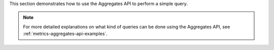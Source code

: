 .. _`Dynamic Aggregates`: https://gnocchi.osci.io/rest.html#dynamic-aggregates

This section demonstrates how to use the Aggregates API to perform a simple query.

.. note::

  For more detailed explanations on what kind of queries can be done
  using the Aggregates API, see :ref:`metrics-aggregates-api-examples`.

.. tabs::

  .. group-tab:: OpenStack CLI

    The Aggregates API is available using the ``openstack metric aggregates`` command.

    .. code-block:: bash

      openstack metric aggregates --start "${start}" \
                                  --stop "${stop}" \
                                  --resource-type ${resource_type} \
                                  --granularity ${granularity} \
                                  "${operations}" \
                                  "${search}"

    The following basic parameters should be set for every query:

    * ``--start DATETIME`` - Start time of the period for which to query aggregates, as an ISO 8601 datetime (recommended) or Unix timestamp.
    * ``--stop DATETIME`` - End time of the period for which to query aggregates, as an ISO 8601 datetime (recommended) or Unix timestamp.
    * ``--resource-type TYPE`` - The :ref:`resource type <metrics-reference>` to query aggregates from.
    * ``--granularity SECONDS`` - The :ref:`granularity <metrics-granularity>` of the aggregates to query.
    * ``operations`` - The aggregate operations to perform to get the desired data, in string format (**not** JSON).
      We have examples defined below for common use cases, but if you'd like more information on what is
      possible using the Aggregates API, refer to the Gnocchi documentation on `Dynamic Aggregates`_.
    * ``search`` - Search filters to limit the output to desired resources only, in string format (**not** JSON).
      For more information, see :ref:`metrics-searching-resources`.

    .. warning::

      You should **always** set ``--start`` and ``--stop`` for your aggregate queries.

      Not doing so will result in an unbounded query being performed,
      causing more metrics to be retrieved than intended or a timeout.

    Here is a basic example of an aggregate query command against a single resource:

    .. code-block:: bash

      openstack metric aggregates --start "2025-08-09T00:00:00+00:00" \
                                  --stop "2025-08-09T01:00:00+00:00" \
                                  --resource-type instance \
                                  --granularity 600 \
                                  "(/ (/ (metric cpu rate:mean) (metric vcpus mean)) 600000000000)" \
                                  "id=af6b97d9-d172-4e06-b565-db1e97097340"

    All resources with matching metrics get measures returned in a table format.

    .. code-block:: console

      $ openstack metric aggregates --start "2025-08-09T00:00:00+00:00" --stop "2025-08-09T01:00:00+00:00" --resource-type instance --granularity 600 "(/ (/ (metric cpu rate:mean) (metric vcpus mean)) 600000000000)" "id=af6b97d9-d172-4e06-b565-db1e97097340"
      +------------+---------------------------+-------------+-----------------------+
      | name       | timestamp                 | granularity |                 value |
      +------------+---------------------------+-------------+-----------------------+
      | aggregated | 2025-08-09T00:00:00+00:00 |       600.0 | 0.0018333333333333333 |
      | aggregated | 2025-08-09T00:10:00+00:00 |       600.0 |                0.0014 |
      | aggregated | 2025-08-09T00:20:00+00:00 |       600.0 | 0.0014666666666666667 |
      | aggregated | 2025-08-09T00:30:00+00:00 |       600.0 | 0.0014666666666666667 |
      | aggregated | 2025-08-09T00:40:00+00:00 |       600.0 | 0.0013833333333333334 |
      | aggregated | 2025-08-09T00:50:00+00:00 |       600.0 | 0.0014333333333333333 |
      +------------+---------------------------+-------------+-----------------------+

    ``-f json`` can be used to change the output format to JSON.

    .. code-block:: console

      $ openstack metric aggregates --start "2025-08-09T00:00:00+00:00" --stop "2025-08-09T01:00:00+00:00" --resource-type instance --granularity 600 "(/ (/ (metric cpu rate:mean) (metric vcpus mean)) 600000000000)" "id=af6b97d9-d172-4e06-b565-db1e97097340" -f json
      [
        {
          "name": "aggregated",
          "timestamp": "2025-08-09T00:00:00+00:00",
          "granularity": 600.0,
          "value": 0.0018333333333333333
        },
        {
          "name": "aggregated",
          "timestamp": "2025-08-09T00:10:00+00:00",
          "granularity": 600.0,
          "value": 0.0014
        },
        {
          "name": "aggregated",
          "timestamp": "2025-08-09T00:20:00+00:00",
          "granularity": 600.0,
          "value": 0.0014666666666666667
        },
        {
          "name": "aggregated",
          "timestamp": "2025-08-09T00:30:00+00:00",
          "granularity": 600.0,
          "value": 0.0014666666666666667
        },
        {
          "name": "aggregated",
          "timestamp": "2025-08-09T00:40:00+00:00",
          "granularity": 600.0,
          "value": 0.0013833333333333334
        },
        {
          "name": "aggregated",
          "timestamp": "2025-08-09T00:50:00+00:00",
          "granularity": 600.0,
          "value": 0.0014333333333333333
        }
      ]

    Returned timestamps are in UTC.

    .. note::

      If no timezone offset (e.g. ``+12:00``) is specified on your
      ``--start`` and ``--stop`` timestamps, the CLI command for the
      Aggregates API will automatically change the timestamps to UTC
      relative to your computer's system timezone.

      To prevent this behaviour, make sure that your ``--start``
      and ``--stop`` values have the correct timezone offset.

    Other options are also available. For reference, here is the full output of ``--help``:

    .. code-block:: console

      $ openstack metric aggregates --help
      usage: openstack metric aggregates [-h] [-f {csv,json,table,value,yaml}] [-c COLUMN] [--quote {all,minimal,none,nonnumeric}] [--noindent] [--max-width <integer>] [--fit-width] [--print-empty]
                                        [--sort-column SORT_COLUMN] [--sort-ascending | --sort-descending] [--resource-type RESOURCE_TYPE] [--start START] [--stop STOP] [--granularity GRANULARITY]
                                        [--needed-overlap NEEDED_OVERLAP] [--groupby GROUPBY] [--fill FILL] [--use-history USE_HISTORY]
                                        operations [search]

      Get measurements of aggregated metrics.

      positional arguments:
        operations    Operations to apply to time series
        search        A query to filter resource. The syntax is a combination of attribute, operator and value. For example: id=90d58eea-70d7-4294-a49a-170dcdf44c3c would filter resource with a certain id. More complex queries can be built,
                              e.g.: not (flavor_id!="1" and memory>=24). Use "" to force data to be interpreted as string. Supported operators are: not, and, ∧ or, ∨, >=, <=, !=, >, <, =, ==, eq, ne, lt, gt, ge, le, in, like, ≠, ≥, ≤, like, in.

      options:
        -h, --help            show this help message and exit
        --resource-type RESOURCE_TYPE
                              Resource type to query
        --start START
                              beginning of the period
        --stop STOP           end of the period
        --granularity GRANULARITY
                              granularity to retrieve
        --needed-overlap NEEDED_OVERLAP
                              percentage of overlap across datapoints
        --groupby GROUPBY
                              Attribute to use to group resources
        --fill FILL           Value to use when backfilling timestamps with missing values in a subset of series. Value should be a float or 'null'.
        --use-history USE_HISTORY
                              Indicates if Gnocchi server should respond with the resource tags history for the aggregation query. If set to `False`, only the latest tag values will be returned. Otherwise, the measures will be split proportionally if a
                              tag has been changed in the `granularity` requested.

      output formatters:
        output formatter options

        -f {csv,json,table,value,yaml}, --format {csv,json,table,value,yaml}
                              the output format, defaults to table
        -c COLUMN, --column COLUMN
                              specify the column(s) to include, can be repeated to show multiple columns
        --sort-column SORT_COLUMN
                              specify the column(s) to sort the data (columns specified first have a priority, non-existing columns are ignored), can be repeated
        --sort-ascending      sort the column(s) in ascending order
        --sort-descending     sort the column(s) in descending order

      CSV Formatter:
        --quote {all,minimal,none,nonnumeric}
                              when to include quotes, defaults to nonnumeric

      json formatter:
        --noindent            whether to disable indenting the JSON

      table formatter:
        --max-width <integer>
                              Maximum display width, <1 to disable. You can also use the CLIFF_MAX_TERM_WIDTH environment variable, but the parameter takes precedence.
        --fit-width           Fit the table to the display width. Implied if --max-width greater than 0. Set the environment variable CLIFF_FIT_WIDTH=1 to always enable
        --print-empty         Print empty table if there is no data to show.

      This command is provided by the gnocchiclient plugin.

  .. group-tab:: Python Client

    The Aggregates API is available using the `gnocchi_client.aggregates.fetch`_ method.

    .. _`gnocchi_client.aggregates.fetch`: https://gnocchi.osci.io/gnocchiclient/api/gnocchiclient.v1.aggregates.html#gnocchiclient.v1.aggregates.AggregatesManager.fetch

    .. code-block:: python

      def fetch(
          operations: str | list[Operation],
          search: str | dict[str, SearchFilter] | None = None,
          resource_type: str = "generic",
          start: int | str | datetime.datetime | None = None,
          stop: int | str | datetime.datetime | None = None,
          granularity: int | None = None,
          needed_overlap: float | None = None,
          groupby: list[str] | None = None,
          details: bool = False,
          use_history: bool = False,
      ) -> dict[str, Any] | list[dict[str, Any]]

    The following basic parameters should be set for every query:

    * ``start`` - Start time of the period for which to query aggregates, as a ``datetime.datetime`` object (recommended), ISO 8601 datetime or Unix timestamp.
    * ``stop`` - End time of the period for which to query aggregates, as a ``datetime.datetime`` object (recommended), ISO 8601 datetime or Unix timestamp.
    * ``resource_type`` - The :ref:`resource type <metrics-reference>` to query aggregates from.
    * ``granularity`` - The :ref:`granularity <metrics-granularity>` of the aggregates to query.
    * ``operations`` - The aggregate operations to perform to get the desired data, in string or object format.
      We have examples defined below for common use cases, but if you'd like more information on what is
      possible using the Aggregates API, refer to the Gnocchi documentation on `Dynamic Aggregates`_.
    * ``search`` - Search filters to limit the output to desired resources only, in string or object format.
      For more information, see :ref:`metrics-searching-resources`.

    .. warning::

      You should **always** set ``start`` and ``stop`` for your aggregate queries.

      Not doing so will result in an unbounded query being performed,
      causing more metrics to be retrieved than intended or a timeout.

    Here is a basic example of an aggregate query command against a single resource:

    .. code-block:: python

      gnocchi_client.aggregates.fetch(
          operations=[
              "/",
              [
                  "/",
                  ["metric", "cpu", "rate:mean"],
                  ["metric", "vcpus", "mean"],
              ],
              6000000000,
          ],
          search={"=": {"id": "af6b97d9-d172-4e06-b565-db1e97097340"}},
          resource_type="instance",
          start="2025-08-09T00:00:00+00:00",
          stop="2025-08-09T01:00:00+00:00",
          granularity=600,
      )


    All resources with matching metrics usually get returned in the following format
    (this can change depending on the type of query).

    .. code-block:: python

      >>> pprint(gnocchi_client.aggregates.fetch(
      ...     operations=[
      ...         "/",
      ...         [
      ...             "/",
      ...             ["metric", "cpu", "rate:mean"],
      ...             ["metric", "vcpus", "mean"],
      ...         ],
      ...         6000000000,
      ...     ],
      ...     search={"=": {"id": "af6b97d9-d172-4e06-b565-db1e97097340"}},
      ...     resource_type="instance",
      ...     start="2025-08-09T00:00:00+00:00",
      ...     stop="2025-08-09T01:00:00+00:00",
      ...     granularity=600,
      ... ))
      {'measures': {'aggregated': [(datetime.datetime(2025, 8, 9, 0, 0, tzinfo=datetime.timezone(datetime.timedelta(0), '+00:00')),
                                    600.0,
                                    0.18333333333333332),
                                   (datetime.datetime(2025, 8, 9, 0, 10, tzinfo=datetime.timezone(datetime.timedelta(0), '+00:00')),
                                    600.0,
                                    0.14),
                                   (datetime.datetime(2025, 8, 9, 0, 20, tzinfo=datetime.timezone(datetime.timedelta(0), '+00:00')),
                                    600.0,
                                    0.14666666666666667),
                                   (datetime.datetime(2025, 8, 9, 0, 30, tzinfo=datetime.timezone(datetime.timedelta(0), '+00:00')),
                                    600.0,
                                    0.14666666666666667),
                                   (datetime.datetime(2025, 8, 9, 0, 40, tzinfo=datetime.timezone(datetime.timedelta(0), '+00:00')),
                                    600.0,
                                    0.13833333333333334),
                                   (datetime.datetime(2025, 8, 9, 0, 50, tzinfo=datetime.timezone(datetime.timedelta(0), '+00:00')),
                                    600.0,
                                    0.14333333333333334)]}}}}

    Note that the returned timestamps are timezone-aware ``datetime.datetime`` objects in UTC.

  .. group-tab:: cURL

    The Aggregates API is available using the ``/v1/aggregates`` endpoint.

    Here is a basic example of an aggregate query command against a single resource:

    .. code-block:: bash

      curl -s \
           -X POST \
           -H "X-Auth-Token: ${OS_TOKEN}" \
           -H "Content-Type: application/json" \
           -H "Accept: application/json" \
           https://api.$(echo "${OS_REGION_NAME}" | tr '_' '-').catalystcloud.nz:8041/v1/aggregates \
           --url-query "start=${start}" \
           --url-query "stop=${stop}" \
           --url-query "granularity=${granularity}" \
           --data-binary "@payload.json"

    Example JSON payload (save this as ``payload.json``):

    .. code-block:: json

      {
        "operations": [
          "/",
          [
            "/",
            ["metric", "cpu", "rate:mean"],
            ["metric", "vcpus", "mean"]
          ],
          600000000000
        ],
        "search": {"=": {"id": "af6b97d9-d172-4e06-b565-db1e97097340"}},
        "resource_type": "instance"
      }

    The following basic parameters should be set for every query:

    * ``start`` - Start time of the period for which to query aggregates, as an ISO 8601 datetime (recommended) or Unix timestamp.
    * ``stop`` - End time of the period for which to query aggregates, as an ISO 8601 datetime (recommended) or Unix timestamp.
    * ``resource_type`` - The :ref:`resource type <metrics-reference>` to query aggregates from.
    * ``granularity`` - The :ref:`granularity <metrics-granularity>` of the aggregates to query.
    * ``operations`` - The aggregate operations to perform to get the desired data, in string or object format.
      We have examples defined below for common use cases, but if you'd like more information on what is
      possible using the Aggregates API, refer to the Gnocchi documentation on `Dynamic Aggregates`_.
    * ``search`` - Search filters to limit the output to desired resources only, in string or object format.
      For more information, see :ref:`metrics-searching-resources`.

    .. warning::

      You should **always** set ``start`` and ``stop`` for your aggregate queries.

      Not doing so will result in an unbounded query being performed,
      causing more metrics to be retrieved than intended or a timeout.

    All resources with matching metrics usually get returned in the following format
    (this can change depending on the type of query).

    .. code-block:: console

      $ curl -s -X POST -H "X-Auth-Token: ${OS_TOKEN}" -H "Content-Type: application/json" -H "Accept: application/json" https://api.$(echo "${OS_REGION_NAME}" | tr '_' '-').catalystcloud.nz:8041/v1/aggregates --url-query "start=${start}" --url-query "stop=${stop}" --url-query "granularity=${granularity}" --data-binary "@payload.json" | jq
      {
        "measures": {
          "aggregated": [
            [
              "2025-08-09T00:00:00+00:00",
              600.0,
              0.0018333333333333333
            ],
            [
              "2025-08-09T00:10:00+00:00",
              600.0,
              0.0014
            ],
            [
              "2025-08-09T00:20:00+00:00",
              600.0,
              0.0014666666666666667
            ],
            [
              "2025-08-09T00:30:00+00:00",
              600.0,
              0.0014666666666666667
            ],
            [
              "2025-08-09T00:40:00+00:00",
              600.0,
              0.0013833333333333334
            ],
            [
              "2025-08-09T00:50:00+00:00",
              600.0,
              0.0014333333333333333
            ]
          ]
        }
      }

    Returned timestamps are in UTC.
